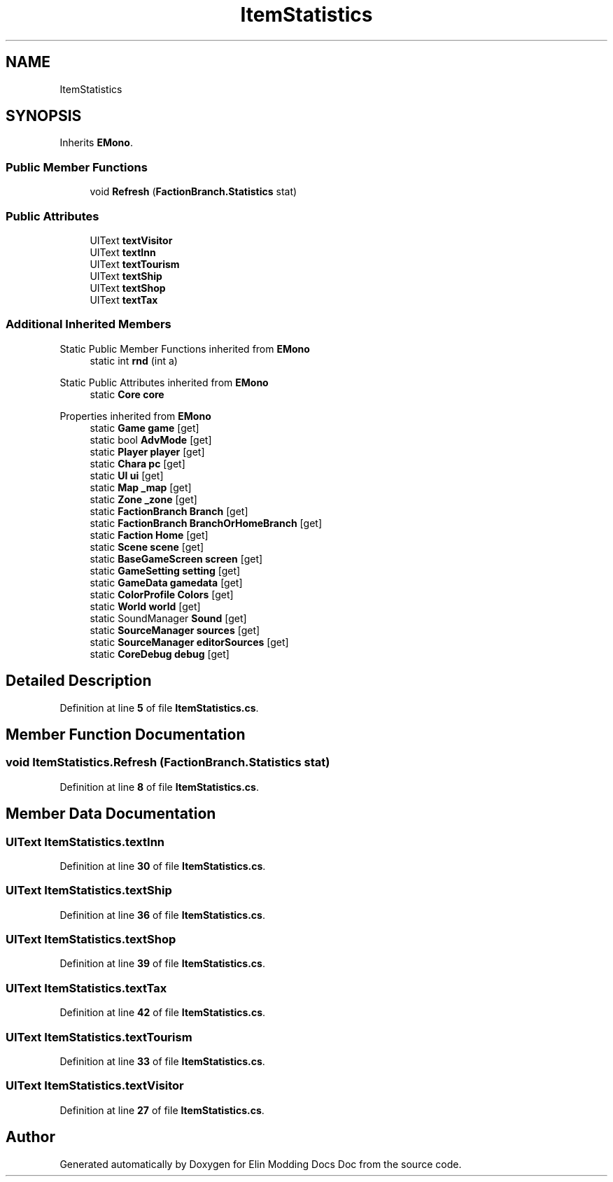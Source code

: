 .TH "ItemStatistics" 3 "Elin Modding Docs Doc" \" -*- nroff -*-
.ad l
.nh
.SH NAME
ItemStatistics
.SH SYNOPSIS
.br
.PP
.PP
Inherits \fBEMono\fP\&.
.SS "Public Member Functions"

.in +1c
.ti -1c
.RI "void \fBRefresh\fP (\fBFactionBranch\&.Statistics\fP stat)"
.br
.in -1c
.SS "Public Attributes"

.in +1c
.ti -1c
.RI "UIText \fBtextVisitor\fP"
.br
.ti -1c
.RI "UIText \fBtextInn\fP"
.br
.ti -1c
.RI "UIText \fBtextTourism\fP"
.br
.ti -1c
.RI "UIText \fBtextShip\fP"
.br
.ti -1c
.RI "UIText \fBtextShop\fP"
.br
.ti -1c
.RI "UIText \fBtextTax\fP"
.br
.in -1c
.SS "Additional Inherited Members"


Static Public Member Functions inherited from \fBEMono\fP
.in +1c
.ti -1c
.RI "static int \fBrnd\fP (int a)"
.br
.in -1c

Static Public Attributes inherited from \fBEMono\fP
.in +1c
.ti -1c
.RI "static \fBCore\fP \fBcore\fP"
.br
.in -1c

Properties inherited from \fBEMono\fP
.in +1c
.ti -1c
.RI "static \fBGame\fP \fBgame\fP\fR [get]\fP"
.br
.ti -1c
.RI "static bool \fBAdvMode\fP\fR [get]\fP"
.br
.ti -1c
.RI "static \fBPlayer\fP \fBplayer\fP\fR [get]\fP"
.br
.ti -1c
.RI "static \fBChara\fP \fBpc\fP\fR [get]\fP"
.br
.ti -1c
.RI "static \fBUI\fP \fBui\fP\fR [get]\fP"
.br
.ti -1c
.RI "static \fBMap\fP \fB_map\fP\fR [get]\fP"
.br
.ti -1c
.RI "static \fBZone\fP \fB_zone\fP\fR [get]\fP"
.br
.ti -1c
.RI "static \fBFactionBranch\fP \fBBranch\fP\fR [get]\fP"
.br
.ti -1c
.RI "static \fBFactionBranch\fP \fBBranchOrHomeBranch\fP\fR [get]\fP"
.br
.ti -1c
.RI "static \fBFaction\fP \fBHome\fP\fR [get]\fP"
.br
.ti -1c
.RI "static \fBScene\fP \fBscene\fP\fR [get]\fP"
.br
.ti -1c
.RI "static \fBBaseGameScreen\fP \fBscreen\fP\fR [get]\fP"
.br
.ti -1c
.RI "static \fBGameSetting\fP \fBsetting\fP\fR [get]\fP"
.br
.ti -1c
.RI "static \fBGameData\fP \fBgamedata\fP\fR [get]\fP"
.br
.ti -1c
.RI "static \fBColorProfile\fP \fBColors\fP\fR [get]\fP"
.br
.ti -1c
.RI "static \fBWorld\fP \fBworld\fP\fR [get]\fP"
.br
.ti -1c
.RI "static SoundManager \fBSound\fP\fR [get]\fP"
.br
.ti -1c
.RI "static \fBSourceManager\fP \fBsources\fP\fR [get]\fP"
.br
.ti -1c
.RI "static \fBSourceManager\fP \fBeditorSources\fP\fR [get]\fP"
.br
.ti -1c
.RI "static \fBCoreDebug\fP \fBdebug\fP\fR [get]\fP"
.br
.in -1c
.SH "Detailed Description"
.PP 
Definition at line \fB5\fP of file \fBItemStatistics\&.cs\fP\&.
.SH "Member Function Documentation"
.PP 
.SS "void ItemStatistics\&.Refresh (\fBFactionBranch\&.Statistics\fP stat)"

.PP
Definition at line \fB8\fP of file \fBItemStatistics\&.cs\fP\&.
.SH "Member Data Documentation"
.PP 
.SS "UIText ItemStatistics\&.textInn"

.PP
Definition at line \fB30\fP of file \fBItemStatistics\&.cs\fP\&.
.SS "UIText ItemStatistics\&.textShip"

.PP
Definition at line \fB36\fP of file \fBItemStatistics\&.cs\fP\&.
.SS "UIText ItemStatistics\&.textShop"

.PP
Definition at line \fB39\fP of file \fBItemStatistics\&.cs\fP\&.
.SS "UIText ItemStatistics\&.textTax"

.PP
Definition at line \fB42\fP of file \fBItemStatistics\&.cs\fP\&.
.SS "UIText ItemStatistics\&.textTourism"

.PP
Definition at line \fB33\fP of file \fBItemStatistics\&.cs\fP\&.
.SS "UIText ItemStatistics\&.textVisitor"

.PP
Definition at line \fB27\fP of file \fBItemStatistics\&.cs\fP\&.

.SH "Author"
.PP 
Generated automatically by Doxygen for Elin Modding Docs Doc from the source code\&.

